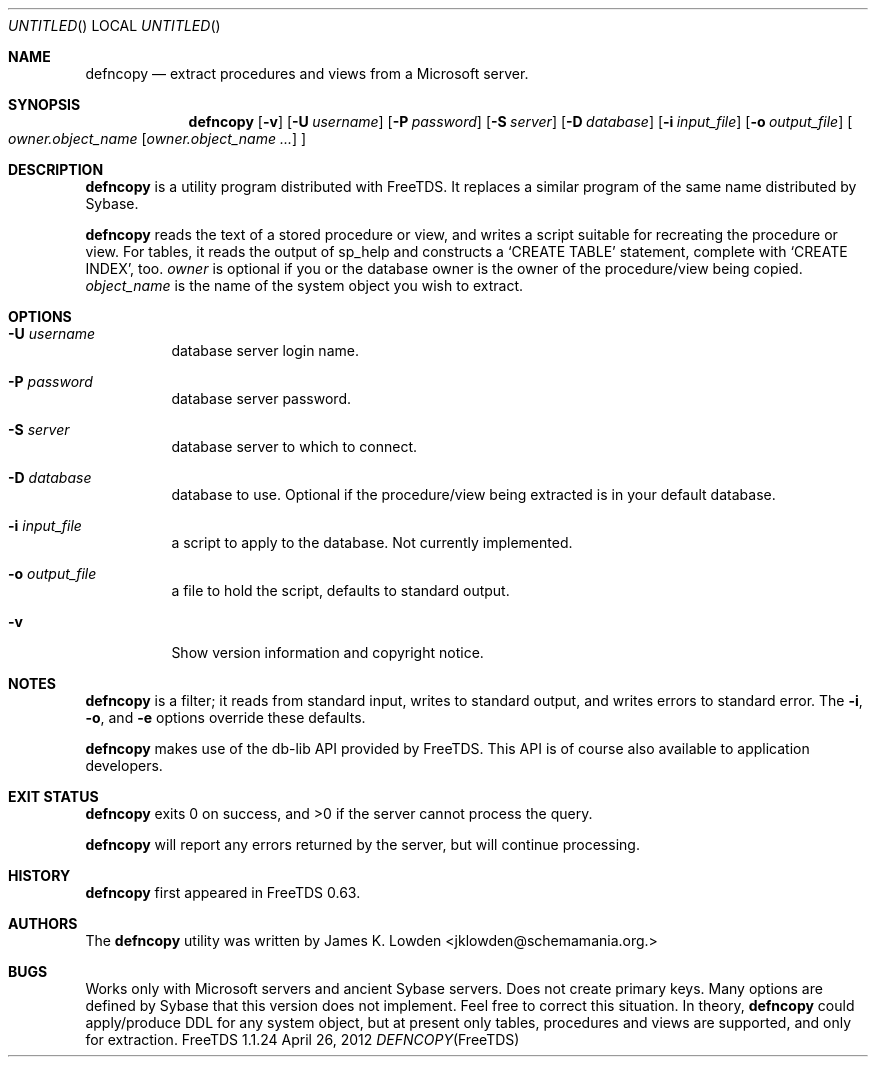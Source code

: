 .\" cf. groff_mdoc
.Dd April 26, 2012
.Os FreeTDS 1.1.24
.Dt DEFNCOPY FreeTDS "FreeTDS Reference Manual"
.\"
.Sh NAME
.Nm defncopy
.Nd extract procedures and views from a Microsoft server.
.\"
.Sh SYNOPSIS
.Pp
.Nm
.Op Fl v
.Op Fl U Ar username
.Op Fl P Ar password
.Op Fl S Ar server
.Op Fl D Ar database
.Op Fl i Ar input_file
.Op Fl o Ar output_file
.Bo
.Ar owner.object_name
.\" Elipsis according to Werner Lemberg:
.\" http://www.mail-archive.com/groff@gnu.org/msg03122.html
.Op Ar owner.object_name .\|.\|.\&
.Bc
.\"
.Sh DESCRIPTION
.Pp
.Nm
is a utility program distributed with FreeTDS. It replaces
a similar program of the same name distributed by Sybase.
.Pp
.Nm
reads the text of a stored procedure or view, and writes a script
suitable for recreating the procedure or view. For tables, it reads
the output of sp_help and constructs a
.Ql CREATE TABLE
statement, complete
with
.Ql CREATE INDEX Ns ,
too.
.\"
.Ar owner
is optional if you or the database owner is the owner
of the procedure/view being copied.
.Ar object_name
is the name of the system object you wish to extract.
.\"
.Sh OPTIONS
.Bl -tag -width indent
.It Fl U Ar username
database server login name.
.It Fl P Ar password
database server password.
.It Fl S Ar server
database server to which to connect.
.It Fl D Ar database
database to use. Optional if the procedure/view being extracted is in your
default database.
.It Fl i Ar input_file
a script to apply to the database. Not currently implemented.
.It Fl o Ar output_file
a file to hold the script, defaults to standard output.
.It Fl v
Show version information and copyright notice.
.El
.\"
.Sh NOTES
.Nm
is a filter; it reads from standard input, writes to standard output,
and writes errors to standard error. The
.Fl i ,
.Fl o ,
and
.Fl e
options override these defaults.
.Pp
.Nm
makes use of the db-lib API provided by FreeTDS. This
API is of course also available to application developers.
.Sh EXIT STATUS
.Pp
.Nm
exits 0 on success, and >0 if the server cannot process the query.
.Pp
.Nm
will report any errors returned by the server, but will continue
processing.
.\"
.Sh HISTORY
.Pp
.Nm
first appeared in FreeTDS 0.63.
.\"
.Sh AUTHORS
The
.Nm
utility was written by
.An James K. Lowden Aq jklowden@schemamania.org.
.\"
.Sh BUGS
Works only with Microsoft servers and ancient Sybase servers.
Does not create primary keys.
Many options are defined by Sybase that this version does not implement. Feel
free to correct this situation.
In theory,
.Nm
could apply/produce DDL for any system object,
but at present only tables, procedures and views are supported,
and only for extraction.
